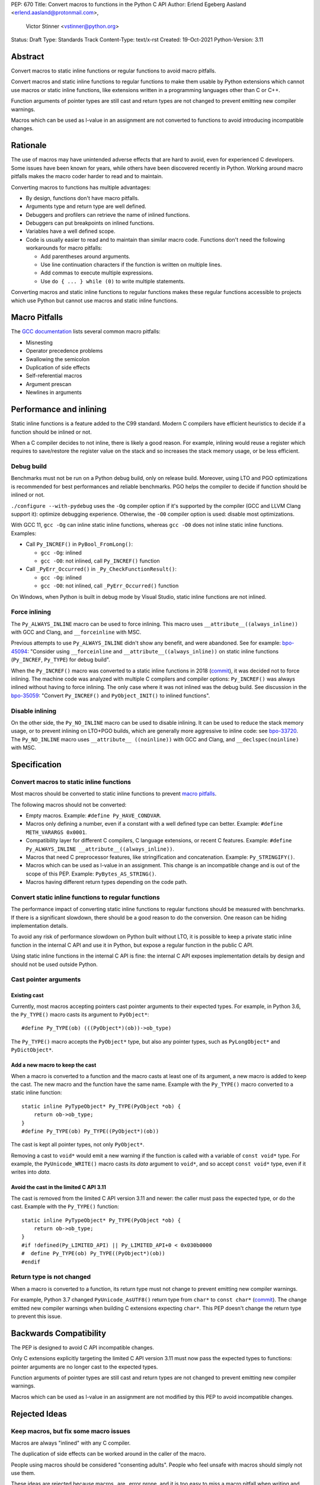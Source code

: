 PEP: 670
Title: Convert macros to functions in the Python C API
Author: Erlend Egeberg Aasland <erlend.aasland@protonmail.com>,
        Victor Stinner <vstinner@python.org>
Status: Draft
Type: Standards Track
Content-Type: text/x-rst
Created: 19-Oct-2021
Python-Version: 3.11


.. highlight:: c


Abstract
========

Convert macros to static inline functions or regular functions to avoid
macro pitfalls.

Convert macros and static inline functions to regular functions to make
them usable by Python extensions which cannot use macros or static
inline functions, like extensions written in a programming languages
other than C or C++.

Function arguments of pointer types are still cast and return types are
not changed to prevent emitting new compiler warnings.

Macros which can be used as l-value in an assignment are not converted
to functions to avoid introducing incompatible changes.


Rationale
=========

The use of macros may have unintended adverse effects that are hard to
avoid, even for experienced C developers. Some issues have been known
for years, while others have been discovered recently in Python.
Working around macro pitfalls makes the macro coder harder to read and
to maintain.

Converting macros to functions has multiple advantages:

* By design, functions don't have macro pitfalls.
* Arguments type and return type are well defined.
* Debuggers and profilers can retrieve the name of inlined functions.
* Debuggers can put breakpoints on inlined functions.
* Variables have a well defined scope.
* Code is usually easier to read and to maintain than similar macro
  code.  Functions don't need the following workarounds for macro
  pitfalls:

  * Add parentheses around arguments.
  * Use line continuation characters if the function is written on
    multiple lines.
  * Add commas to execute multiple expressions.
  * Use ``do { ... } while (0)`` to write multiple statements.

Converting macros and static inline functions to regular functions makes
these regular functions accessible to projects which use Python but
cannot use macros and static inline functions.


Macro Pitfalls
==============

The `GCC documentation
<https://gcc.gnu.org/onlinedocs/cpp/Macro-Pitfalls.html>`_ lists several
common macro pitfalls:

- Misnesting
- Operator precedence problems
- Swallowing the semicolon
- Duplication of side effects
- Self-referential macros
- Argument prescan
- Newlines in arguments


Performance and inlining
========================

Static inline functions is a feature added to the C99 standard. Modern C
compilers have efficient heuristics to decide if a function should be
inlined or not.

When a C compiler decides to not inline, there is likely a good reason.
For example, inlining would reuse a register which requires to
save/restore the register value on the stack and so increases the stack
memory usage, or be less efficient.


Debug build
-----------

Benchmarks must not be run on a Python debug build, only on release
build. Moreover, using LTO and PGO optimizations is recommended for best
performances and reliable benchmarks. PGO helps the compiler to decide
if function should be inlined or not.

``./configure --with-pydebug`` uses the ``-Og`` compiler option if it's
supported by the compiler (GCC and LLVM Clang support it): optimize
debugging experience. Otherwise, the ``-O0`` compiler option is used:
disable most optimizations.

With GCC 11, ``gcc -Og`` can inline static inline functions, whereas
``gcc -O0`` does not inline static inline functions. Examples:

* Call ``Py_INCREF()`` in ``PyBool_FromLong()``:

  * ``gcc -Og``: inlined
  * ``gcc -O0``: not inlined, call ``Py_INCREF()`` function

* Call ``_PyErr_Occurred()`` in ``_Py_CheckFunctionResult()``:

  * ``gcc -Og``: inlined
  * ``gcc -O0``: not inlined, call ``_PyErr_Occurred()`` function

On Windows, when Python is built in debug mode by Visual Studio, static
inline functions are not inlined.


Force inlining
--------------

The ``Py_ALWAYS_INLINE`` macro can be used to force inlining. This macro
uses ``__attribute__((always_inline))`` with GCC and Clang, and
``__forceinline`` with MSC.

Previous attempts to use ``Py_ALWAYS_INLINE`` didn't show any benefit, and were
abandoned. See for example: `bpo-45094 <https://bugs.python.org/issue45094>`_:
"Consider using ``__forceinline`` and ``__attribute__((always_inline))`` on
static inline functions (``Py_INCREF``, ``Py_TYPE``) for debug build".

When the ``Py_INCREF()`` macro was converted to a static inline
functions in 2018 (`commit
<https://github.com/python/cpython/commit/2aaf0c12041bcaadd7f2cc5a54450eefd7a6ff12>`__),
it was decided not to force inlining. The machine code was analyzed with
multiple C compilers and compiler options: ``Py_INCREF()`` was always
inlined without having to force inlining. The only case where it was not
inlined was the debug build. See discussion in the `bpo-35059
<https://bugs.python.org/issue35059>`_: "Convert ``Py_INCREF()`` and
``PyObject_INIT()`` to inlined functions".


Disable inlining
----------------

On the other side, the ``Py_NO_INLINE`` macro can be used to disable
inlining.  It can be used to reduce the stack memory usage, or to prevent
inlining on LTO+PGO builds, which are generally more aggressive to inline
code: see `bpo-33720 <https://bugs.python.org/issue33720>`_. The
``Py_NO_INLINE`` macro uses ``__attribute__ ((noinline))`` with GCC and
Clang, and ``__declspec(noinline)`` with MSC.


Specification
=============

Convert macros to static inline functions
-----------------------------------------

Most macros should be converted to static inline functions to prevent
`macro pitfalls`_.

The following macros should not be converted:

* Empty macros. Example: ``#define Py_HAVE_CONDVAR``.
* Macros only defining a number, even if a constant with a well defined
  type can better. Example: ``#define METH_VARARGS 0x0001``.
* Compatibility layer for different C compilers, C language extensions,
  or recent C features.
  Example: ``#define Py_ALWAYS_INLINE __attribute__((always_inline))``.
* Macros that need C preprocessor features, like stringification and
  concatenation. Example: ``Py_STRINGIFY()``.
* Macros which can be used as l-value in an assignment. This change is
  an incompatible change and is out of the scope of this PEP.
  Example: ``PyBytes_AS_STRING()``.
* Macros having different return types depending on the code path.


Convert static inline functions to regular functions
----------------------------------------------------

The performance impact of converting static inline functions to regular
functions should be measured with benchmarks. If there is a significant
slowdown, there should be a good reason to do the conversion. One reason
can be hiding implementation details.

To avoid any risk of performance slowdown on Python built without LTO,
it is possible to keep a private static inline function in the internal
C API and use it in Python, but expose a regular function in the public
C API.

Using static inline functions in the internal C API is fine: the
internal C API exposes implementation details by design and should not be
used outside Python.

Cast pointer arguments
----------------------

Existing cast
'''''''''''''

Currently, most macros accepting pointers cast pointer arguments to
their expected types. For example, in Python 3.6, the ``Py_TYPE()``
macro casts its argument to ``PyObject*``::

    #define Py_TYPE(ob) (((PyObject*)(ob))->ob_type)

The ``Py_TYPE()`` macro accepts the ``PyObject*`` type, but also any
pointer types, such as ``PyLongObject*`` and ``PyDictObject*``.

Add a new macro to keep the cast
''''''''''''''''''''''''''''''''

When a macro is converted to a function and the macro casts at least one
of its argument, a new macro is added to keep the cast. The new macro
and the function have the same name. Example with the ``Py_TYPE()``
macro converted to a static inline function::

    static inline PyTypeObject* Py_TYPE(PyObject *ob) {
        return ob->ob_type;
    }
    #define Py_TYPE(ob) Py_TYPE((PyObject*)(ob))

The cast is kept all pointer types, not only ``PyObject*``.

Removing a cast to ``void*`` would emit a new warning if the function is
called with a variable of ``const void*`` type. For example, the
``PyUnicode_WRITE()`` macro casts its *data* argument to ``void*``, and
so accept ``const void*`` type, even if it writes into *data*.

Avoid the cast in the limited C API 3.11
''''''''''''''''''''''''''''''''''''''''

The cast is removed from the limited C API version 3.11 and newer: the
caller must pass the expected type, or do the cast. Example with the
``Py_TYPE()`` function::

    static inline PyTypeObject* Py_TYPE(PyObject *ob) {
        return ob->ob_type;
    }
    #if !defined(Py_LIMITED_API) || Py_LIMITED_API+0 < 0x030b0000
    #  define Py_TYPE(ob) Py_TYPE((PyObject*)(ob))
    #endif


Return type is not changed
--------------------------

When a macro is converted to a function, its return type must not change
to prevent emitting new compiler warnings.

For example, Python 3.7 changed ``PyUnicode_AsUTF8()`` return type from
``char*`` to ``const char*`` (`commit
<https://github.com/python/cpython/commit/2a404b63d48d73bbaa007d89efb7a01048475acd>`__).
The change emitted new compiler warnings when building C extensions
expecting ``char*``. This PEP doesn't change the return type to prevent
this issue.


Backwards Compatibility
=======================

The PEP is designed to avoid C API incompatible changes.

Only C extensions explicitly targeting the limited C API version 3.11
must now pass the expected types to functions: pointer arguments are no
longer cast to the expected types.

Function arguments of pointer types are still cast and return types are
not changed to prevent emitting new compiler warnings.

Macros which can be used as l-value in an assignment are not modified by
this PEP to avoid incompatible changes.


Rejected Ideas
==============

Keep macros, but fix some macro issues
--------------------------------------

Macros are always "inlined" with any C compiler.

The duplication of side effects can be worked around in the caller of
the macro.

People using macros should be considered "consenting adults". People who
feel unsafe with macros should simply not use them.

These ideas are rejected because macros _are_ error prone, and it is too easy
to miss a macro pitfall when writing and reviewing macro code. Moreover, macros
are harder to read and maintain than functions.


Examples of Macro Pitfalls
==========================

Duplication of side effects
---------------------------

Macros::

    #define PySet_Check(ob) \
        (Py_IS_TYPE(ob, &PySet_Type) \
         || PyType_IsSubtype(Py_TYPE(ob), &PySet_Type))

    #define Py_IS_NAN(X) ((X) != (X))

If the *op* or the *X* argument has a side effect, the side effect is
duplicated: it executed twice by ``PySet_Check()`` and ``Py_IS_NAN()``.

For example, the ``pos++`` argument in the
``PyUnicode_WRITE(kind, data, pos++, ch)`` code has a side effect.
This code is safe because the ``PyUnicode_WRITE()`` macro only uses its
3rd argument once and so does not duplicate ``pos++`` side effect.

Misnesting
----------

Example of the `bpo-43181: Python macros don't shield arguments
<https://bugs.python.org/issue43181>`_. The ``PyObject_TypeCheck()``
macro before it has been fixed::

    #define PyObject_TypeCheck(ob, tp) \
        (Py_IS_TYPE(ob, tp) || PyType_IsSubtype(Py_TYPE(ob), (tp)))

C++ usage example::

    PyObject_TypeCheck(ob, U(f<a,b>(c)))

The preprocessor first expands it::

    (Py_IS_TYPE(ob, f<a,b>(c)) || ...)

C++ ``"<"`` and ``">"`` characters are not treated as brackets by the
preprocessor, so the ``Py_IS_TYPE()`` macro is invoked with 3 arguments:

* ``ob``
* ``f<a``
* ``b>(c)``

The compilation fails with an error on ``Py_IS_TYPE()`` which only takes
2 arguments.

The bug is that the *op* and *tp* arguments of ``PyObject_TypeCheck()``
must be put between parentheses: replace ``Py_IS_TYPE(ob, tp)`` with
``Py_IS_TYPE((ob), (tp))``. In regular C code, these parentheses are
redundant, can be seen as a bug, and so are often forgotten when writing
macros.

To avoid Macro Pitfalls, the ``PyObject_TypeCheck()`` macro has been
converted to a static inline function:
`commit <https://github.com/python/cpython/commit/4bb2a1ebc569eee6f1b46ecef1965a26ae8cb76d>`__.


Examples of hard to read macros
===============================

PyObject_INIT()
---------------

Example showing the usage of commas in a macro which has a return value.

Python 3.7 macro::

    #define PyObject_INIT(op, typeobj) \
        ( Py_TYPE(op) = (typeobj), _Py_NewReference((PyObject *)(op)), (op) )

Python 3.8 function (simplified code)::

    static inline PyObject*
    _PyObject_INIT(PyObject *op, PyTypeObject *typeobj)
    {
        Py_TYPE(op) = typeobj;
        _Py_NewReference(op);
        return op;
    }

    #define PyObject_INIT(op, typeobj) \
        _PyObject_INIT(_PyObject_CAST(op), (typeobj))

* The function doesn't need the line continuation character ``"\"``.
* It has an explicit ``"return op;"`` rather than the surprising
  ``", (op)"`` syntax at the end of the macro.
* It uses short statements on multiple lines, rather than being written
  as a single long line.
* Inside the function, the *op* argument has the well defined type
  ``PyObject*`` and so doesn't need casts like ``(PyObject *)(op)``.
* Arguments don't need to be put inside parentheses: use ``typeobj``,
  rather than ``(typeobj)``.

_Py_NewReference()
------------------

Example showing the usage of an ``#ifdef`` inside a macro.

Python 3.7 macro (simplified code)::

    #ifdef COUNT_ALLOCS
    #  define _Py_INC_TPALLOCS(OP) inc_count(Py_TYPE(OP))
    #  define _Py_COUNT_ALLOCS_COMMA  ,
    #else
    #  define _Py_INC_TPALLOCS(OP)
    #  define _Py_COUNT_ALLOCS_COMMA
    #endif /* COUNT_ALLOCS */

    #define _Py_NewReference(op) (                   \
        _Py_INC_TPALLOCS(op) _Py_COUNT_ALLOCS_COMMA  \
        Py_REFCNT(op) = 1)

Python 3.8 function (simplified code)::

    static inline void _Py_NewReference(PyObject *op)
    {
        _Py_INC_TPALLOCS(op);
        Py_REFCNT(op) = 1;
    }


PyUnicode_READ_CHAR()
---------------------

This macro reuses arguments, and possibly calls ``PyUnicode_KIND`` multiple
times::

    #define PyUnicode_READ_CHAR(unicode, index) \
    (assert(PyUnicode_Check(unicode)),          \
     assert(PyUnicode_IS_READY(unicode)),       \
     (Py_UCS4)                                  \
        (PyUnicode_KIND((unicode)) == PyUnicode_1BYTE_KIND ? \
            ((const Py_UCS1 *)(PyUnicode_DATA((unicode))))[(index)] : \
            (PyUnicode_KIND((unicode)) == PyUnicode_2BYTE_KIND ? \
                ((const Py_UCS2 *)(PyUnicode_DATA((unicode))))[(index)] : \
                ((const Py_UCS4 *)(PyUnicode_DATA((unicode))))[(index)] \
            ) \
        ))

Possible implementation as a static inlined function::

    static inline Py_UCS4
    PyUnicode_READ_CHAR(PyObject *unicode, Py_ssize_t index)
    {
        assert(PyUnicode_Check(unicode));
        assert(PyUnicode_IS_READY(unicode));

        switch (PyUnicode_KIND(unicode)) {
        case PyUnicode_1BYTE_KIND:
            return (Py_UCS4)((const Py_UCS1 *)(PyUnicode_DATA(unicode)))[index];
        case PyUnicode_2BYTE_KIND:
            return (Py_UCS4)((const Py_UCS2 *)(PyUnicode_DATA(unicode)))[index];
        case PyUnicode_4BYTE_KIND:
        default:
            return (Py_UCS4)((const Py_UCS4 *)(PyUnicode_DATA(unicode)))[index];
        }
    }


Macros converted to functions since Python 3.8
==============================================

List of macros already converted to functions between Python 3.8 and
Python 3.11 showing that these conversions didn't not impact the Python
performance and didn't break the backward compatibility, even if some
converted macros are very commonly used by C extensions like
``Py_INCREF()``.

Macros converted to static inline functions
-------------------------------------------

Python 3.8:

* ``Py_DECREF()``
* ``Py_INCREF()``
* ``Py_XDECREF()``
* ``Py_XINCREF()``
* ``PyObject_INIT()``
* ``PyObject_INIT_VAR()``
* ``_PyObject_GC_UNTRACK()``
* ``_Py_Dealloc()``

Macros converted to regular functions
-------------------------------------

Python 3.9:

* ``PyIndex_Check()``
* ``PyObject_CheckBuffer()``
* ``PyObject_GET_WEAKREFS_LISTPTR()``
* ``PyObject_IS_GC()``
* ``PyObject_NEW()``: alias to ``PyObject_New()``
* ``PyObject_NEW_VAR()``: alias to ``PyObjectVar_New()``

To avoid any risk of performance slowdown on Python built without LTO,
private static inline functions have been added to the internal C API:

* ``_PyIndex_Check()``
* ``_PyObject_IS_GC()``
* ``_PyType_HasFeature()``
* ``_PyType_IS_GC()``


Static inline functions converted to regular functions
-------------------------------------------------------

Python 3.11:

* ``PyObject_CallOneArg()``
* ``PyObject_Vectorcall()``
* ``PyVectorcall_Function()``
* ``_PyObject_FastCall()``

To avoid any risk of performance slowdown on Python built without LTO, a
private static inline function has been added to the internal C API:

* ``_PyVectorcall_FunctionInline()``


Incompatible changes
--------------------

While other converted macros didn't break the backward compatibility,
there is an exception.

The 3 macros ``Py_REFCNT()``, ``Py_TYPE()`` and ``Py_SIZE()`` have been
converted to static inline functions in Python 3.10 and 3.11 to disallow
using them as l-value in assignment. It is an incompatible change made
on purpose: see `bpo-39573 <https://bugs.python.org/issue39573>`_ for
the rationale.

This PEP does not convert macros which can be used as l-value to avoid
introducing incompatible changes.


Benchmark comparing macros and static inline functions
======================================================

Benchmark run on Fedora 35 (Linux) with GCC 11 on a laptop with 8
logical CPUs (4 physical CPU cores).

The `PR 29728 <https://github.com/python/cpython/pull/29728>`_ replaces
existing the following static inline functions with macros:

* ``PyObject_TypeCheck()``
* ``PyType_Check()``, ``PyType_CheckExact()``
* ``PyType_HasFeature()``
* ``PyVectorcall_NARGS()``
* ``Py_DECREF()``, ``Py_XDECREF()``
* ``Py_INCREF()``, ``Py_XINCREF()``
* ``Py_IS_TYPE()``
* ``Py_NewRef()``
* ``Py_REFCNT()``, ``Py_TYPE()``, ``Py_SIZE()``


When static inline functions are inlined: Release build
-------------------------------------------------------

Benchmark of the ``./python -m test -j5`` command on Python built in
release mode with ``gcc -O3``, LTO and PGO:

* Macros (PR 29728): 361 sec +- 1 sec
* Static inline functions (reference): 361 sec +- 1 sec

There is **no significant performance difference** between macros and
static inline functions when static inline functions **are inlined**.


When static inline functions are not inlined: Debug build and -O0
-----------------------------------------------------------------

Benchmark of the ``./python -m test -j10`` command on Python built in
debug mode with ``gcc -O0`` (explicitly disable compiler optimizations):

* Macros (PR 29728): 345 sec ± 5 sec
* Static inline functions (reference): 360 sec ± 6 sec

Replacing macros with static inline functions makes Python
**1.04x slower** when the compiler **does not inline** static inline
functions.


Post History
============

* python-dev: `PEP 670: Convert macros to functions in the Python C API
  <https://mail.python.org/archives/list/python-dev@python.org/thread/2GN646CGWGTO6ZHHU7JTA5XWDF4ULM77/>`_
  (October 2021)


References
==========

* `bpo-45490 <https://bugs.python.org/issue45490>`_:
  [meta][C API] Avoid C macro pitfalls and usage of static inline
  functions (October 2021).
* `What to do with unsafe macros
  <https://discuss.python.org/t/what-to-do-with-unsafe-macros/7771>`_
  (March 2021).
* `bpo-43502 <https://bugs.python.org/issue43502>`_:
  [C-API] Convert obvious unsafe macros to static inline functions
  (March 2021).


Version History
===============

* Version 2: No longer remove return values; remove argument casting
  from the limited C API.
* Version 1: First public version


Copyright
=========

This document is placed in the public domain or under the
CC0-1.0-Universal license, whichever is more permissive.
